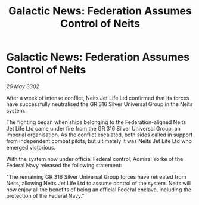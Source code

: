 :PROPERTIES:
:ID:       5e12431b-9788-4be4-9fa2-3bf116371959
:END:
#+title: Galactic News: Federation Assumes Control of Neits
#+filetags: :Federation:3302:galnet:

* Galactic News: Federation Assumes Control of Neits

/26 May 3302/

After a week of intense conflict, Neits Jet Life Ltd confirmed that its forces have successfully neutralised the GR 316 Silver Universal Group in the Neits system.  

The fighting began when ships belonging to the Federation-aligned Neits Jet Life Ltd came under fire from the GR 316 Silver Universal Group, an Imperial organisation. As the conflict escalated, both sides called in support from independent combat pilots, but ultimately it was Neits Jet Life Ltd who emerged victorious. 

With the system now under official Federal control, Admiral Yorke of the Federal Navy released the following statement: 

"The remaining GR 316 Silver Universal Group forces have retreated from Neits, allowing Neits Jet Life Ltd to assume control of the system. Neits will now enjoy all the benefits of being an official Federal enclave, including the protection of the Federal Navy."
